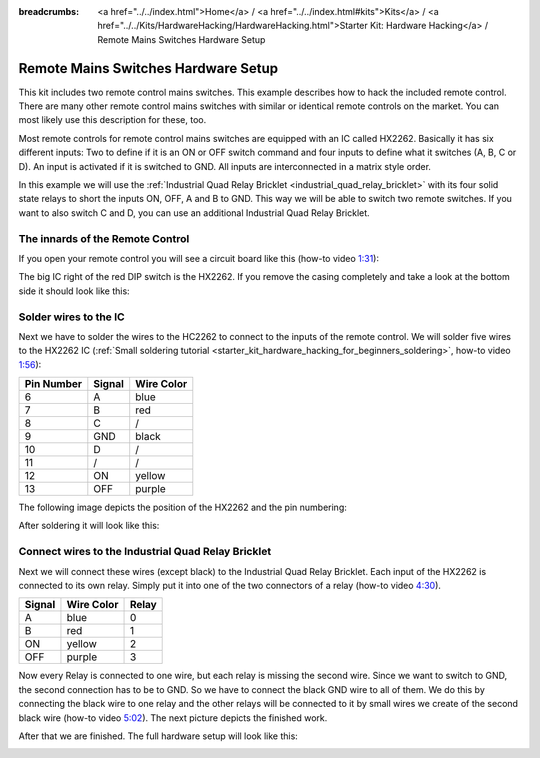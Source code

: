 
:breadcrumbs: <a href="../../index.html">Home</a> / <a href="../../index.html#kits">Kits</a> / <a href="../../Kits/HardwareHacking/HardwareHacking.html">Starter Kit: Hardware Hacking</a> / Remote Mains Switches Hardware Setup

.. _starter_kit_hardware_hacking_remote_switch_hardware_setup:

Remote Mains Switches Hardware Setup
====================================

This kit includes two remote control mains switches. This example
describes how to hack the included remote control. There are many other 
remote control mains switches with similar or identical remote controls
on the market. You can most likely use this description for these, too.

Most remote controls for remote control mains switches are equipped with an IC 
called HX2262. Basically it has six different inputs: Two to define if it is an 
ON or OFF switch command and four inputs to define what it switches (A, B, 
C or D). An input is activated if it is switched to GND. All inputs are 
interconnected in a matrix style order.

In this example we will use the :ref:`Industrial Quad Relay Bricklet 
<industrial_quad_relay_bricklet>` with its four
solid state relays to short the inputs ON, OFF, A and B to GND. This way
we will be able to switch two remote switches. If you want to also switch 
C and D, you can use an additional Industrial Quad Relay Bricklet.

The innards of the Remote Control
---------------------------------

If you open your remote control you will see a circuit board like this (how-to
video `1:31 <http://www.youtube.com/watch?v=hHnhflS3260&t=91>`__):

.. image:: /Images/Kits/hardware_hacking_remote_open_350.jpg
   :scale: 100 %
   :alt: Remote control opened
   :align: center
   :target: ../../_images/Kits/hardware_hacking_remote_open_1200.jpg

The big IC right of the red DIP switch is the HX2262. If you remove the casing
completely and take a look at the bottom side it should look like this:

.. image:: /Images/Kits/hardware_hacking_remote_bottom_350.jpg
   :scale: 100 %
   :alt: Remote control close lookup bottom side
   :align: center
   :target: ../../_images/Kits/hardware_hacking_remote_bottom_1200.jpg


Solder wires to the IC
----------------------

Next we have to solder the wires to the HC2262 to connect to the inputs 
of the remote control. We will solder five wires to the HX2262 IC
(:ref:`Small soldering tutorial <starter_kit_hardware_hacking_for_beginners_soldering>`,
how-to video `1:56 <http://www.youtube.com/watch?v=hHnhflS3260&t=116>`__):

========== ====== ==========
Pin Number Signal Wire Color
========== ====== ==========
6          A      blue
7          B      red
8          C      /
9          GND    black
10         D      /
11         /      /
12         ON     yellow
13         OFF    purple
========== ====== ==========

The following image depicts the position of the HX2262 and the pin
numbering:

.. image:: /Images/Kits/hardware_hacking_remote_bottom_labeled_350.jpg
   :scale: 100 %
   :alt: Remote control close lookup bottom side labeled
   :align: center
   :target: ../../_images/Kits/hardware_hacking_remote_bottom_labeled_1200.jpg

After soldering it will look like this:

.. image:: /Images/Kits/hardware_hacking_remote_soldered_closeup_remote_350.jpg
   :scale: 100 %
   :alt: Remote control close lookup with soldered wires
   :align: center
   :target: ../../_images/Kits/hardware_hacking_remote_soldered_closeup_remote_1200.jpg


.. _starter_kit_hardware_hacking_remote_switch_hardware_setup_relay_matrix:

Connect wires to the Industrial Quad Relay Bricklet
---------------------------------------------------

Next we will connect these wires (except black) to the Industrial Quad Relay 
Bricklet.
Each input of the HX2262 is connected to its own relay. Simply put it into one
of the two connectors of a relay (how-to video `4:30 <http://www.youtube.com/watch?v=hHnhflS3260&t=270>`__).

====== ========== =====
Signal Wire Color Relay
====== ========== =====
A      blue       0
B      red        1
ON     yellow     2
OFF    purple     3
====== ========== =====

Now every Relay is connected to one wire, but each relay is missing the second 
wire. Since we want to switch to GND, the second connection has to be to GND. 
So we have to connect the black 
GND wire to all of them. We do this by connecting the black wire to one relay 
and the other relays will be connected to it by small wires we create of the 
second black wire (how-to video `5:02 <http://www.youtube.com/watch?v=hHnhflS3260&t=302>`__).
The next picture depicts the finished work.

.. image:: /Images/Kits/hardware_hacking_remote_soldered_closeup_iqr_top_350.jpg
   :scale: 100 %
   :alt: Industrial Quad Relay Bricklet connector closeup
   :align: center
   :target: ../../_images/Kits/hardware_hacking_remote_soldered_closeup_iqr_top_1200.jpg

After that we are finished. The full hardware setup will look like this:

.. image:: /Images/Kits/hardware_hacking_remote_soldered_350.jpg
   :scale: 100 %
   :alt: Industrial Quad Relay Bricklet with connected remote control
   :align: center
   :target: ../../_images/Kits/hardware_hacking_remote_soldered_1200.jpg

